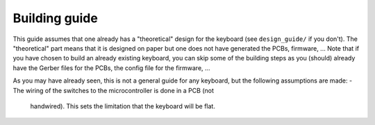 Building guide
==============

This guide assumes that one already has a "theoretical" design for the keyboard 
(see ``design_guide/`` if you don't). The "theoretical" part means that it is
designed on paper but one does not have generated the PCBs, firmware, ...
Note that if you have chosen to build an already existing keyboard, you can 
skip some of the building steps as you (should) already have the Gerber files for
the PCBs, the config file for the firmware, ...

As you may have already seen, this is not a general guide for any keyboard, 
but the following assumptions are made:
- The wiring of the switches to the microcontroller is done in a PCB (not
  handwired). This sets the limitation that the keyboard will be flat.
